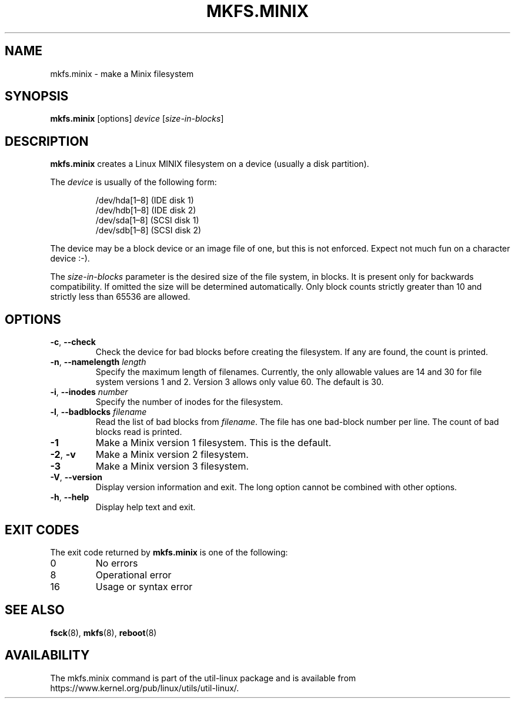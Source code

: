 .\" Copyright 1992, 1993, 1994 Rickard E. Faith (faith@cs.unc.edu)
.\" May be freely distributed.
.TH MKFS.MINIX 8 "June 2015" "util-linux" "System Administration"
.SH NAME
mkfs.minix \- make a Minix filesystem
.SH SYNOPSIS
.B mkfs.minix
[options]
.I device
.RI [ size-in-blocks ]
.SH DESCRIPTION
.B mkfs.minix
creates a Linux MINIX filesystem on a device (usually a disk partition).

The
.I device
is usually of the following form:

.nf
.RS
/dev/hda[1\(en8] (IDE disk 1)
/dev/hdb[1\(en8] (IDE disk 2)
/dev/sda[1\(en8] (SCSI disk 1)
/dev/sdb[1\(en8] (SCSI disk 2)
.RE
.fi

The device may be a block device or an image file of one, but this is not
enforced.  Expect not much fun on a character device :-).
.PP
The
.I size-in-blocks
parameter is the desired size of the file system, in blocks.
It is present only for backwards compatibility.
If omitted the size will be determined automatically.
Only block counts strictly greater than 10 and strictly less than
65536 are allowed.
.SH OPTIONS
.TP
\fB\-c\fR, \fB\-\-check\fR
Check the device for bad blocks before creating the filesystem.  If any
are found, the count is printed.
.TP
\fB\-n\fR, \fB\-\-namelength\fR \fIlength\fR
Specify the maximum length of filenames.  Currently, the only allowable
values are 14 and 30 for file system versions 1 and 2.  Version 3 allows
only value 60.  The default is 30.
.TP
\fB\-i\fR, \fB\-\-inodes\fR \fInumber\fR
Specify the number of inodes for the filesystem.
.TP
\fB\-l\fR, \fB\-\-badblocks\fR \fIfilename\fR
Read the list of bad blocks from
.IR filename .
The file has one bad-block number per line.  The count of bad blocks read
is printed.
.TP
.B \-1
Make a Minix version 1 filesystem.  This is the default.
.TP
.BR \-2 , " \-v"
Make a Minix version 2 filesystem.
.TP
.B \-3
Make a Minix version 3 filesystem.
.TP
\fB\-V\fR, \fB\-\-version\fR
Display version information and exit.  The long option cannot be combined
with other options.
.TP
\fB\-h\fR, \fB\-\-help\fR
Display help text and exit.
.SH "EXIT CODES"
The exit code returned by
.B mkfs.minix
is one of the following:
.IP 0
No errors
.IP 8
Operational error
.IP 16
Usage or syntax error
.SH "SEE ALSO"
.BR fsck (8),
.BR mkfs (8),
.BR reboot (8)
.SH AVAILABILITY
The mkfs.minix command is part of the util-linux package and is available from
https://www.kernel.org/pub/linux/utils/util-linux/.
